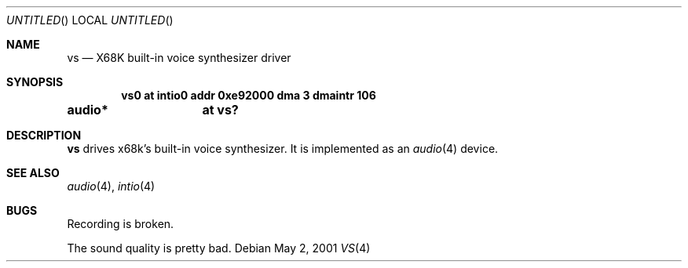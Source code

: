 .\"	$NetBSD: vs.4,v 1.5 2001/10/21 09:42:41 wiz Exp $
.\"
.\" Copyright (c) 2001 MINOURA Makoto
.\"
.\" Redistribution and use in source and binary forms, with or without
.\" modification, are permitted provided that the following conditions
.\" are met:
.\" 1. Redistributions of source code must retain the above copyright
.\"    notice, this list of conditions and the following disclaimer.
.\" 2. Redistributions in binary form must reproduce the above copyright
.\"    notice, this list of conditions and the following disclaimer in the
.\"    documentation and/or other materials provided with the distribution.
.\"
.\" THIS SOFTWARE IS PROVIDED BY THE AUTHOR ``AS IS'' AND ANY EXPRESS OR
.\" IMPLIED WARRANTIES, INCLUDING, BUT NOT LIMITED TO, THE IMPLIED WARRANTIES
.\" OF MERCHANTABILITY AND FITNESS FOR A PARTICULAR PURPOSE ARE DISCLAIMED.
.\" IN NO EVENT SHALL THE AUTHOR BE LIABLE FOR ANY DIRECT, INDIRECT,
.\" INCIDENTAL, SPECIAL, EXEMPLARY, OR CONSEQUENTIAL DAMAGES (INCLUDING, BUT
.\" NOT LIMITED TO, PROCUREMENT OF SUBSTITUTE GOODS OR SERVICES; LOSS OF USE,
.\" DATA, OR PROFITS; OR BUSINESS INTERRUPTION) HOWEVER CAUSED AND ON ANY
.\" THEORY OF LIABILITY, WHETHER IN CONTRACT, STRICT LIABILITY, OR TORT
.\" (INCLUDING NEGLIGENCE OR OTHERWISE) ARISING IN ANY WAY OUT OF THE USE OF
.\" THIS SOFTWARE, EVEN IF ADVISED OF THE POSSIBILITY OF SUCH DAMAGE.
.\"
.Dd May 2, 2001
.Os
.Dt VS 4 x68k
.Sh NAME
.Nm vs
.Nd X68K built-in voice synthesizer driver
.Sh SYNOPSIS
.Cd vs0 at intio0 addr 0xe92000 dma 3 dmaintr 106
.Cd audio*	at vs?
.Sh DESCRIPTION
.Nm
drives x68k's built-in voice synthesizer.
It is implemented as an
.Xr audio 4
device.
.Sh SEE ALSO
.Xr audio 4 ,
.Xr intio 4
.Sh BUGS
Recording is broken.
.Pp
The sound quality is pretty bad.
